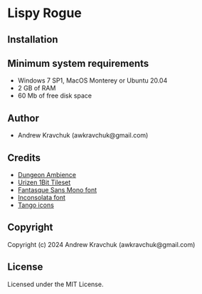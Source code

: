 * Lispy Rogue

** Installation



** Minimum system requirements

+ Windows 7 SP1, MacOS Monterey or Ubuntu 20.04
+ 2 GB of RAM
+ 60 Mb of free disk space

** Author

+ Andrew Kravchuk (awkravchuk@gmail.com)

** Credits
+ [[https://opengameart.org/content/dungeon-ambience][Dungeon Ambience]]
+ [[https://vurmux.itch.io/urizen-onebit-tileset][Urizen 1Bit Tileset]]
+ [[http://belluzj.github.io/fantasque-sans][Fantasque Sans Mono font]]
+ [[https://fonts.google.com/specimen/Inconsolata/about][Inconsolata font]]
+ [[http://tango.freedesktop.org][Tango icons]]

** Copyright

Copyright (c) 2024 Andrew Kravchuk (awkravchuk@gmail.com)

** License

Licensed under the MIT License.
